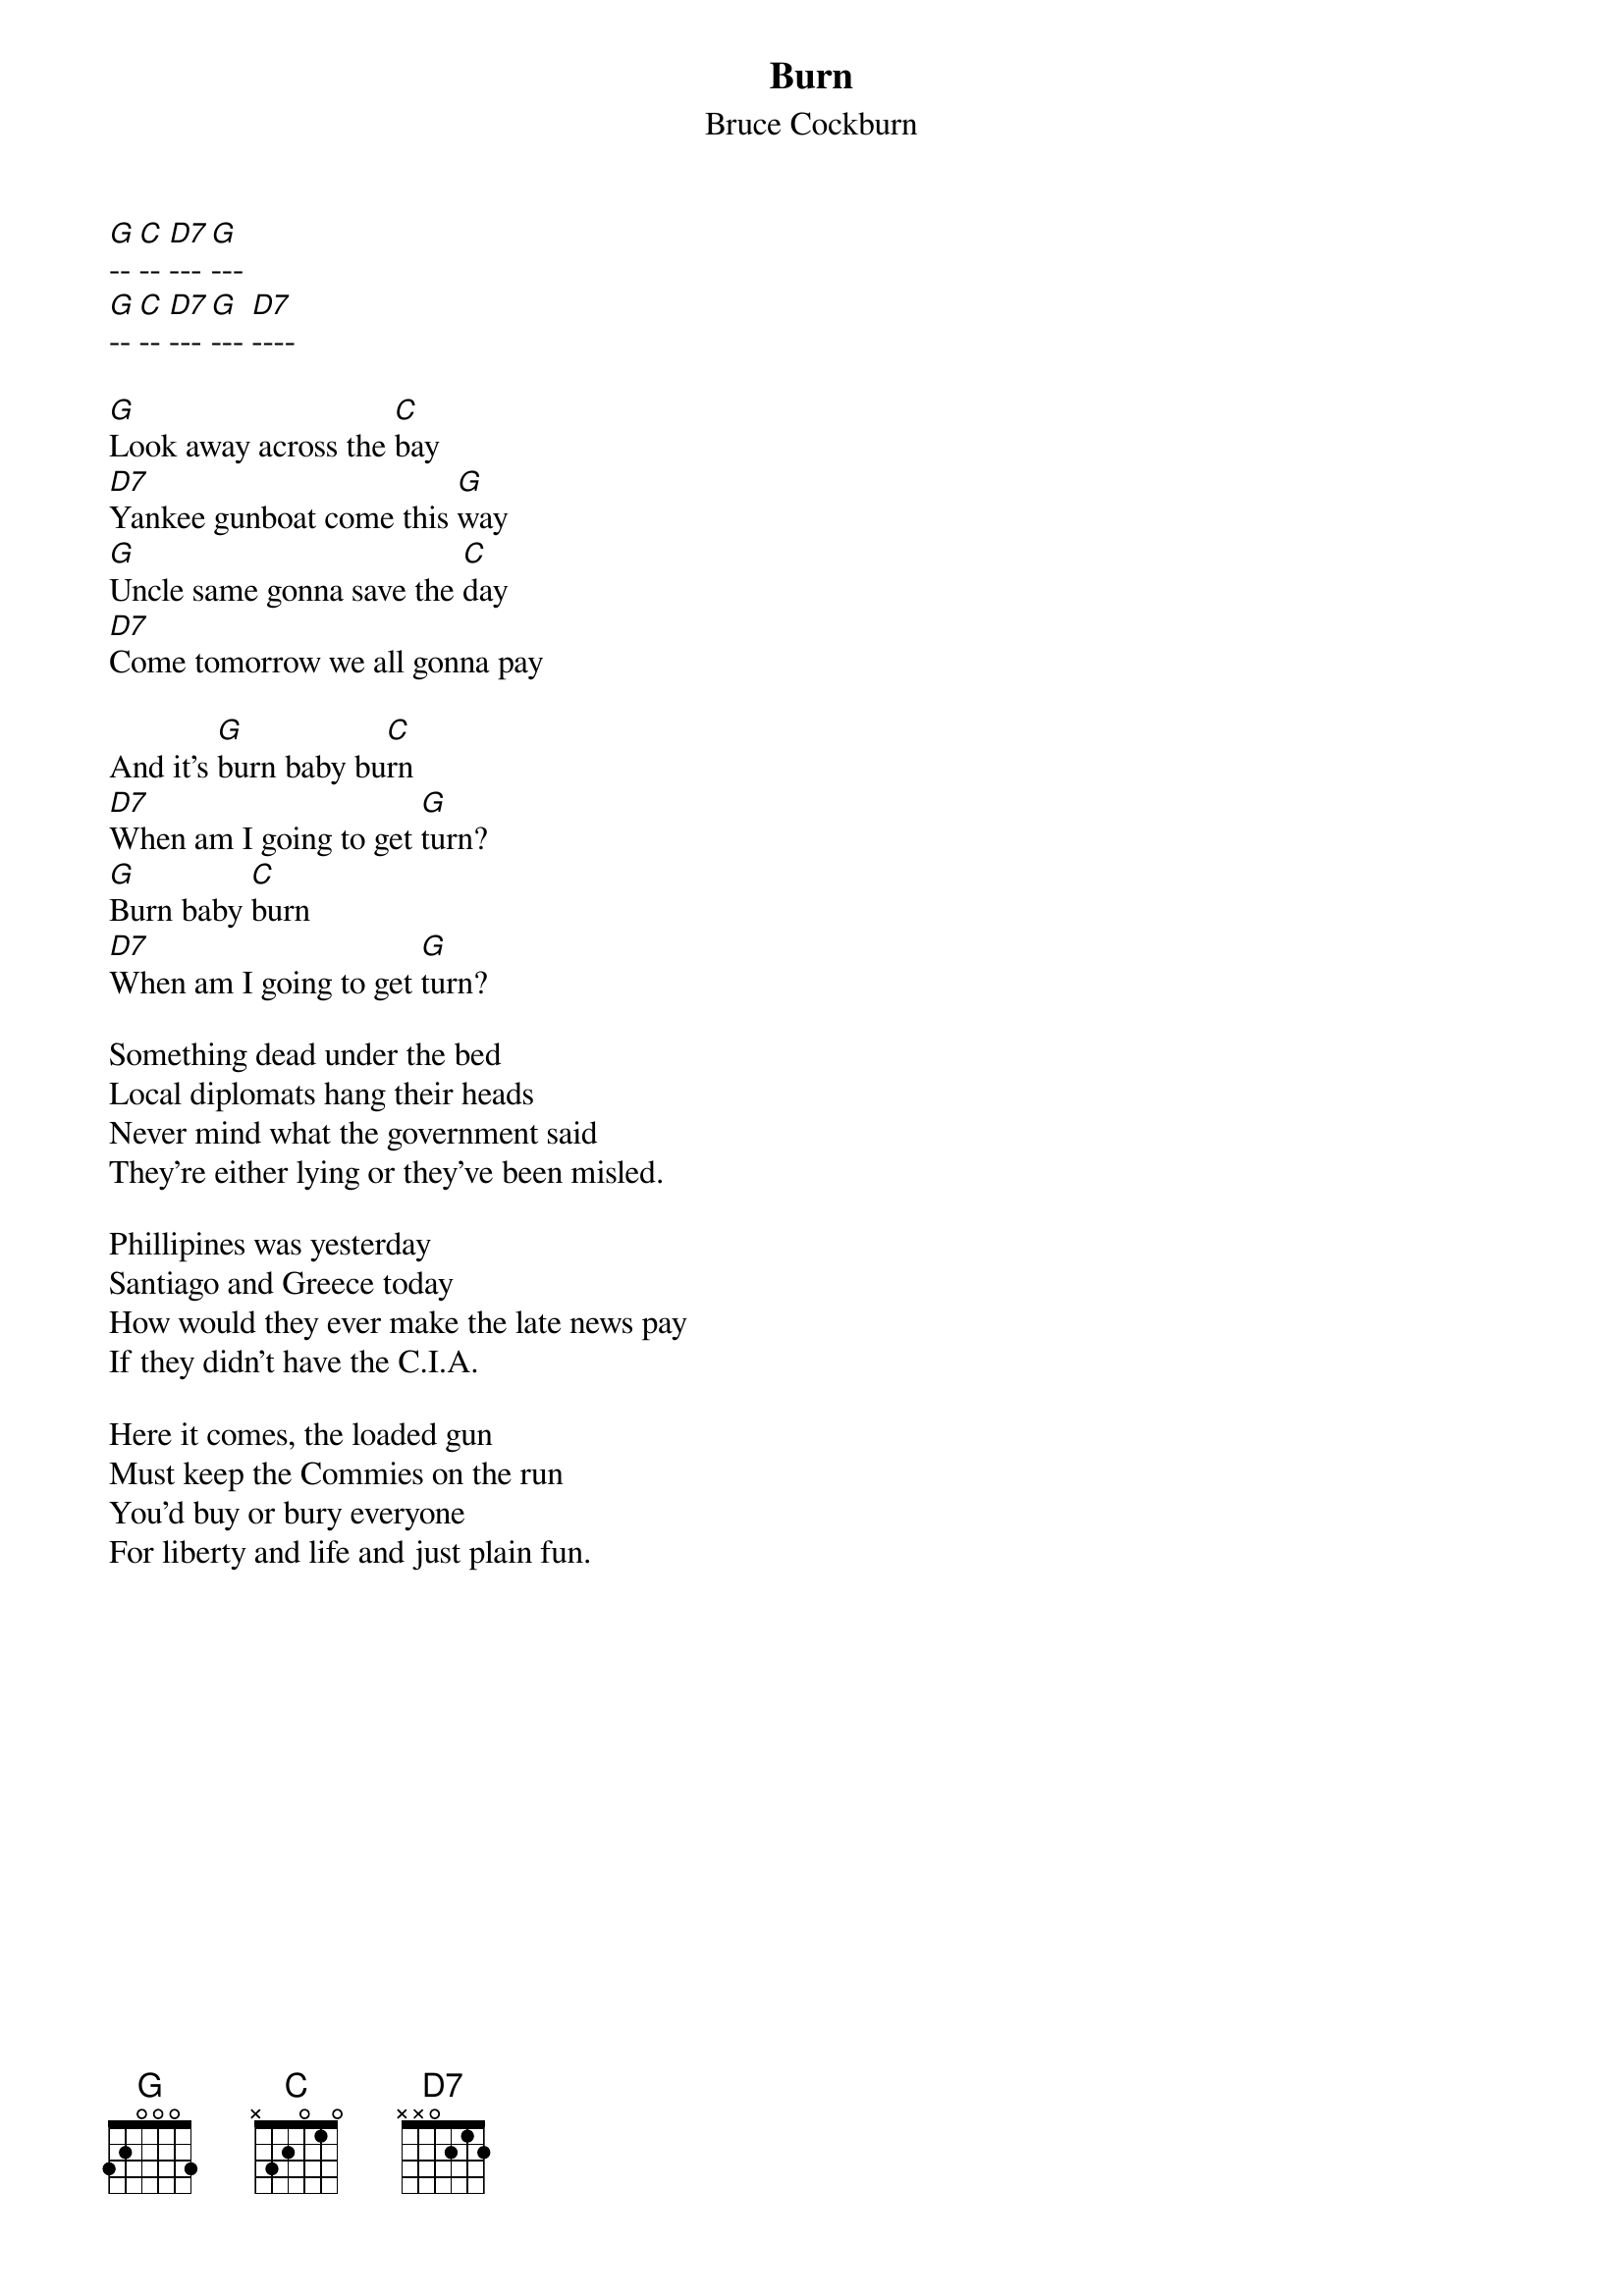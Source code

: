 {t:Burn}
{st:Bruce Cockburn}

[G]-- [C]-- [D7]--- [G]--- 
[G]-- [C]-- [D7]--- [G]--- [D7]----

[G]Look away across the [C]bay 
[D7]Yankee gunboat come this [G]way
[G]Uncle same gonna save the [C]day
[D7]Come tomorrow we all gonna pay 

And it's [G]burn baby bu[C]rn
[D7]When am I going to get [G]turn?
[G]Burn baby [C]burn
[D7]When am I going to get [G]turn? 

Something dead under the bed 
Local diplomats hang their heads 
Never mind what the government said 
They're either lying or they've been misled. 

Phillipines was yesterday 
Santiago and Greece today 
How would they ever make the late news pay 
If they didn't have the C.I.A. 

Here it comes, the loaded gun 
Must keep the Commies on the run 
You'd buy or bury everyone 
For liberty and life and just plain fun. 
